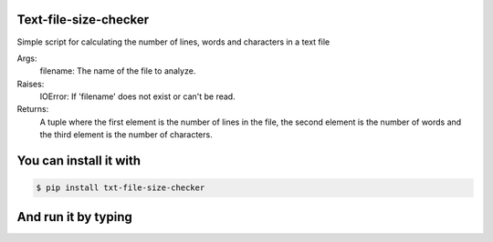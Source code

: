 Text-file-size-checker
----

Simple script for calculating the number of lines, words and
characters in a text file

Args:
    filename: The name of the file to analyze.

Raises:
    IOError: If 'filename' does not exist or can't be read.

Returns:
    A tuple where the first element is the number of lines in
    the file, the second element is the number of words and the
    third element is the number of characters.

You can install it with
----

.. code:: bash

    $ pip install txt-file-size-checker

And run it by typing
----

.. code:: bash
    $ python3 txt-file-size-checker.py 'name_of_txt_file_to_read'
